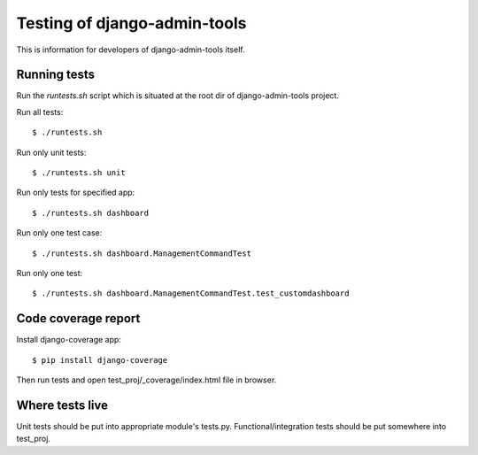 .. _testing:

Testing of django-admin-tools
=============================

This is information for developers of django-admin-tools itself.

Running tests
-------------
Run the `runtests.sh` script which is situated at the root dir of
django-admin-tools project.

Run all tests::

    $ ./runtests.sh

Run only unit tests::

    $ ./runtests.sh unit

Run only tests for specified app::

    $ ./runtests.sh dashboard

Run only one test case::

    $ ./runtests.sh dashboard.ManagementCommandTest

Run only one test::

    $ ./runtests.sh dashboard.ManagementCommandTest.test_customdashboard


Code coverage report
--------------------
Install django-coverage app::

    $ pip install django-coverage

Then run tests and open test_proj/_coverage/index.html file in browser.


Where tests live
----------------
Unit tests should be put into appropriate module's tests.py.
Functional/integration tests should be put somewhere into test_proj.
